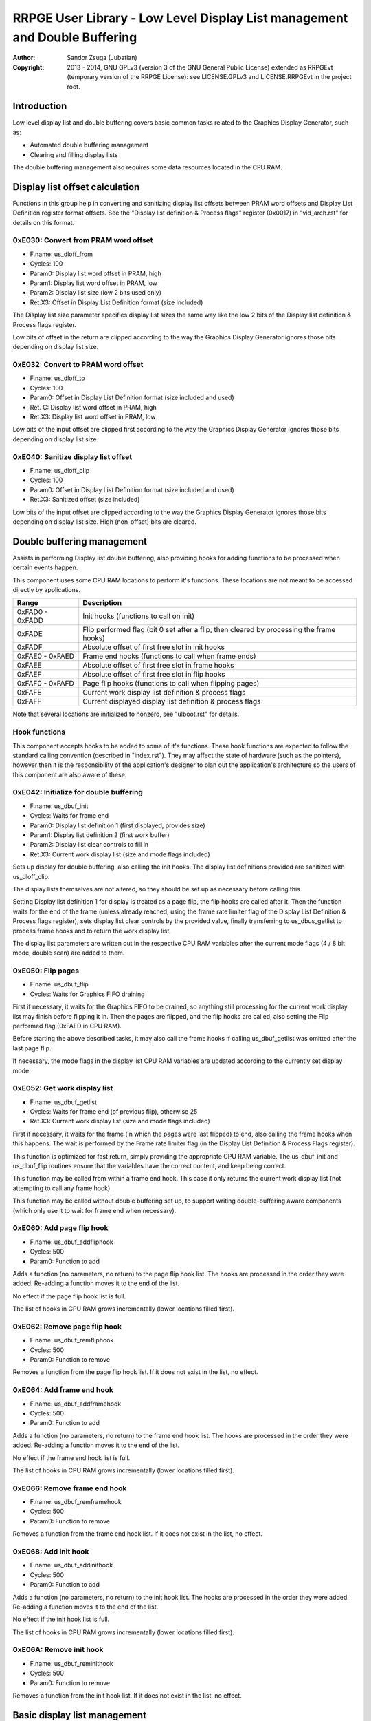 
RRPGE User Library - Low Level Display List management and Double Buffering
==============================================================================

:Author:    Sandor Zsuga (Jubatian)
:Copyright: 2013 - 2014, GNU GPLv3 (version 3 of the GNU General Public
            License) extended as RRPGEvt (temporary version of the RRPGE
            License): see LICENSE.GPLv3 and LICENSE.RRPGEvt in the project
            root.




Introduction
------------------------------------------------------------------------------


Low level display list and double buffering covers basic common tasks related
to the Graphics Display Generator, such as:

- Automated double buffering management
- Clearing and filling display lists

The double buffering management also requires some data resources located in
the CPU RAM.




Display list offset calculation
------------------------------------------------------------------------------


Functions in this group help in converting and sanitizing display list offsets
between PRAM word offsets and Display List Definition register format offsets.
See the "Display list definition & Process flags" register (0x0017) in
"vid_arch.rst" for details on this format.


0xE030: Convert from PRAM word offset
^^^^^^^^^^^^^^^^^^^^^^^^^^^^^^^^^^^^^^^^^^^^^^^^^^

- F.name: us_dloff_from
- Cycles: 100
- Param0: Display list word offset in PRAM, high
- Param1: Display list word offset in PRAM, low
- Param2: Display list size (low 2 bits used only)
- Ret.X3: Offset in Display List Definition format (size included)

The Display list size parameter specifies display list sizes the same way like
the low 2 bits of the Display list definition & Process flags register.

Low bits of offset in the return are clipped according to the way the Graphics
Display Generator ignores those bits depending on display list size.


0xE032: Convert to PRAM word offset
^^^^^^^^^^^^^^^^^^^^^^^^^^^^^^^^^^^^^^^^^^^^^^^^^^

- F.name: us_dloff_to
- Cycles: 100
- Param0: Offset in Display List Definition format (size included and used)
- Ret. C: Display list word offset in PRAM, high
- Ret.X3: Display list word offset in PRAM, low

Low bits of the input offset are clipped first according to the way the
Graphics Display Generator ignores those bits depending on display list size.


0xE040: Sanitize display list offset
^^^^^^^^^^^^^^^^^^^^^^^^^^^^^^^^^^^^^^^^^^^^^^^^^^

- F.name: us_dloff_clip
- Cycles: 100
- Param0: Offset in Display List Definition format (size included and used)
- Ret.X3: Sanitized offset (size included)

Low bits of the input offset are clipped according to the way the Graphics
Display Generator ignores those bits depending on display list size. High
(non-offset) bits are cleared.




Double buffering management
------------------------------------------------------------------------------


Assists in performing Display list double buffering, also providing hooks for
adding functions to be processed when certain events happen.

This component uses some CPU RAM locations to perform it's functions. These
locations are not meant to be accessed directly by applications.

+--------+-------------------------------------------------------------------+
| Range  | Description                                                       |
+========+===================================================================+
| 0xFAD0 |                                                                   |
| \-     | Init hooks (functions to call on init)                            |
| 0xFADD |                                                                   |
+--------+-------------------------------------------------------------------+
| 0xFADE | Flip performed flag (bit 0 set after a flip, then cleared by      |
|        | processing the frame hooks)                                       |
+--------+-------------------------------------------------------------------+
| 0xFADF | Absolute offset of first free slot in init hooks                  |
+--------+-------------------------------------------------------------------+
| 0xFAE0 |                                                                   |
| \-     | Frame end hooks (functions to call when frame ends)               |
| 0xFAED |                                                                   |
+--------+-------------------------------------------------------------------+
| 0xFAEE | Absolute offset of first free slot in frame hooks                 |
+--------+-------------------------------------------------------------------+
| 0xFAEF | Absolute offset of first free slot in flip hooks                  |
+--------+-------------------------------------------------------------------+
| 0xFAF0 |                                                                   |
| \-     | Page flip hooks (functions to call when flipping pages)           |
| 0xFAFD |                                                                   |
+--------+-------------------------------------------------------------------+
| 0xFAFE | Current work display list definition & process flags              |
+--------+-------------------------------------------------------------------+
| 0xFAFF | Current displayed display list definition & process flags         |
+--------+-------------------------------------------------------------------+

Note that several locations are initialized to nonzero, see "ulboot.rst" for
details.


Hook functions
^^^^^^^^^^^^^^^^^^^^^^^^^^^^^^^^^^^^^^^^^^^^^^^^^^

This component accepts hooks to be added to some of it's functions. These hook
functions are expected to follow the standard calling convention (described
in "index.rst"). They may affect the state of hardware (such as the pointers),
however then it is the responsibility of the application's designer to plan
out the application's architecture so the users of this component are also
aware of these.


0xE042: Initialize for double buffering
^^^^^^^^^^^^^^^^^^^^^^^^^^^^^^^^^^^^^^^^^^^^^^^^^^

- F.name: us_dbuf_init
- Cycles: Waits for frame end
- Param0: Display list definition 1 (first displayed, provides size)
- Param1: Display list definition 2 (first work buffer)
- Param2: Display list clear controls to fill in
- Ret.X3: Current work display list (size and mode flags included)

Sets up display for double buffering, also calling the init hooks. The display
list definitions provided are sanitized with us_dloff_clip.

The display lists themselves are not altered, so they should be set up as
necessary before calling this.

Setting Display list definition 1 for display is treated as a page flip, the
flip hooks are called after it. Then the function waits for the end of the
frame (unless already reached, using the frame rate limiter flag of the
Display List Definition & Process flags register), sets display list clear
controls by the provided value, finally transferring to us_dbus_getlist to
process frame hooks and to return the work display list.

The display list parameters are written out in the respective CPU RAM
variables after the current mode flags (4 / 8 bit mode, double scan) are added
to them.


0xE050: Flip pages
^^^^^^^^^^^^^^^^^^^^^^^^^^^^^^^^^^^^^^^^^^^^^^^^^^

- F.name: us_dbuf_flip
- Cycles: Waits for Graphics FIFO draining

First if necessary, it waits for the Graphics FIFO to be drained, so anything
still processing for the current work display list may finish before flipping
it in. Then the pages are flipped, and the flip hooks are called, also setting
the Flip performed flag (0xFAFD in CPU RAM).

Before starting the above described tasks, it may also call the frame hooks if
calling us_dbuf_getlist was omitted after the last page flip.

If necessary, the mode flags in the display list CPU RAM variables are updated
according to the currently set display mode.


0xE052: Get work display list
^^^^^^^^^^^^^^^^^^^^^^^^^^^^^^^^^^^^^^^^^^^^^^^^^^

- F.name: us_dbuf_getlist
- Cycles: Waits for frame end (of previous flip), otherwise 25
- Ret.X3: Current work display list (size and mode flags included)

First if necessary, it waits for the frame (in which the pages were last
flipped) to end, also calling the frame hooks when this happens. The wait is
performed by the Frame rate limiter flag (in the Display List Definition &
Process Flags register).

This function is optimized for fast return, simply providing the appropriate
CPU RAM variable. The us_dbuf_init and us_dbuf_flip routines ensure that the
variables have the correct content, and keep being correct.

This function may be called from within a frame end hook. This case it only
returns the current work display list (not attempting to call any frame hook).

This function may be called without double buffering set up, to support
writing double-buffering aware components (which only use it to wait for frame
end when necessary).


0xE060: Add page flip hook
^^^^^^^^^^^^^^^^^^^^^^^^^^^^^^^^^^^^^^^^^^^^^^^^^^

- F.name: us_dbuf_addfliphook
- Cycles: 500
- Param0: Function to add

Adds a function (no parameters, no return) to the page flip hook list. The
hooks are processed in the order they were added. Re-adding a function moves
it to the end of the list.

No effect if the page flip hook list is full.

The list of hooks in CPU RAM grows incrementally (lower locations filled
first).


0xE062: Remove page flip hook
^^^^^^^^^^^^^^^^^^^^^^^^^^^^^^^^^^^^^^^^^^^^^^^^^^

- F.name: us_dbuf_remfliphook
- Cycles: 500
- Param0: Function to remove

Removes a function from the page flip hook list. If it does not exist in the
list, no effect.


0xE064: Add frame end hook
^^^^^^^^^^^^^^^^^^^^^^^^^^^^^^^^^^^^^^^^^^^^^^^^^^

- F.name: us_dbuf_addframehook
- Cycles: 500
- Param0: Function to add

Adds a function (no parameters, no return) to the frame end hook list. The
hooks are processed in the order they were added. Re-adding a function moves
it to the end of the list.

No effect if the frame end hook list is full.

The list of hooks in CPU RAM grows incrementally (lower locations filled
first).


0xE066: Remove frame end hook
^^^^^^^^^^^^^^^^^^^^^^^^^^^^^^^^^^^^^^^^^^^^^^^^^^

- F.name: us_dbuf_remframehook
- Cycles: 500
- Param0: Function to remove

Removes a function from the frame end hook list. If it does not exist in the
list, no effect.


0xE068: Add init hook
^^^^^^^^^^^^^^^^^^^^^^^^^^^^^^^^^^^^^^^^^^^^^^^^^^

- F.name: us_dbuf_addinithook
- Cycles: 500
- Param0: Function to add

Adds a function (no parameters, no return) to the init hook list. The hooks
are processed in the order they were added. Re-adding a function moves it to
the end of the list.

No effect if the init hook list is full.

The list of hooks in CPU RAM grows incrementally (lower locations filled
first).


0xE06A: Remove init hook
^^^^^^^^^^^^^^^^^^^^^^^^^^^^^^^^^^^^^^^^^^^^^^^^^^

- F.name: us_dbuf_reminithook
- Cycles: 500
- Param0: Function to remove

Removes a function from the init hook list. If it does not exist in the list,
no effect.




Basic display list management
------------------------------------------------------------------------------


Provides basic functions for performing various common display list related
operations. They do not rely on the current Display List Definition & Process
Flags register state, rather take it entirely as parameter, so any kind of
display list can be populated with them (useful for example for prefilling
lists to be used after some graphics configuration change). Some of the
functions however use some Graphics Display Definition registers to do their
job, indicated at the descriptions of those.

All functions populating the display list in some manner use the
us_dlist_setptr function to initialize pointers to walk them, so the
definition of this function applies to all.


0xE034: Set up PRAM pointers for list walking
^^^^^^^^^^^^^^^^^^^^^^^^^^^^^^^^^^^^^^^^^^^^^^^^^^

- F.name: us_dlist_setptr
- Cycles: 230
- Param0: Display list column to use
- Param1: Y position to start at (must be either 0 - 199 or 0 - 399)
- Param2: Display List Definition & Process Flags to use
- Ret.X3: Display list line size in bit units (128 / 256 / 512 / 1024 / 2048)

Sets up PRAM pointers 2 and 3 for walking a specific column of the display
list. Pointer 2 is set up to walk (incrementally) the high word of the entry,
Pointer 3 is set up to walk the low word.

The double scan flag in parameter 2 is used to determine the display list's
line size (in addition to the display list line size bits). See the definition
of the Display List Definition & Process flags register (0x0017) in
"vid_arch.rst".

Note that the column and the Y position parameters are not checked in any
manner, values out of range for a given display list produce undefined
results. The display list definition's offset part is sanitized as defined for
us_dloff_clip.


0xE036: Add graphics component to display list
^^^^^^^^^^^^^^^^^^^^^^^^^^^^^^^^^^^^^^^^^^^^^^^^^^

- F.name: us_dlist_add
- Cycles: 430 + 15 / line
- Param0: Render command high word
- Param1: Render command low word
- Param2: Height in lines
- Param3: Display list column to add to
- Param4: Display List Definition & Process Flags to use
- Param5: Y position to start at (signed 2's complement, can be off-display)

The first source line position is taken from the Render command, subsequent
positions are calculated according to the source selected by the Render
command, using the Source definition registers in the GDG (see registers
0x0018 - 0x001F in "vid_arch.rst").

The source is clipped to the display list's height (either 200 or 400 lines
depending on whether the Double Scan flag in parameter 4 is set or not), first
line's source position adjusted accordingly. The display list column is not
affected if the source falls entirely off-display.

PRAM pointers 2 and 3 are used and not preserved.


0xE038: Add graphics component at X:Y to list
^^^^^^^^^^^^^^^^^^^^^^^^^^^^^^^^^^^^^^^^^^^^^^^^^^

- F.name: us_dlist_addxy
- Cycles: 530 + 15 / line
- Param0: Render command high word
- Param1: Render command low word
- Param2: Height in lines
- Param3: Display list column to add to
- Param4: Display List Definition & Process Flags to use
- Param5: X position to start at (signed 2's complement, can be off-display)
- Param6: Y position to start at (signed 2's complement, can be off-display)

The X position after determining whether the source is on-display at least
partially is used to override the low 10 bits of the Render command low word,
then us_dlist_add is called with the result.

X position respects the 4 / 8 bit mode flag in parameter 4, in 8 bit mode
on-display coordinates ranging from 0 - 319.

Width of the source is calculated according to the selected Source definition
register of the GDG (see registers 0x0018 - 0x001F in "vid_arch.rst"). Note
that if the source is wider than 384 (4 bit) or 192 (8 bit) pixels, it may
partially show on the "wrong" side of the display (this behavior is caused by
the architecture of the Graphics Display Generator).

Shift sources are not supported by this function, the behavior for attempting
to add a shift source with this function is undefined.

PRAM pointers 2 and 3 are used and not preserved.


0xE03A: Add background pattern to display list
^^^^^^^^^^^^^^^^^^^^^^^^^^^^^^^^^^^^^^^^^^^^^^^^^^

- F.name: us_dlist_addbg
- Cycles: 380 + 11 / line
- Param0: Background pattern high word
- Param1: Background pattern low word
- Param2: Height in lines
- Param3: Display List Definition & Process Flags to use
- Param4: Y position to start at (signed 2's complement, can be off-display)

Adds the provided background pattern to Display list column 0.

The source is clipped to the display list's height (either 200 or 400 lines
depending on whether the Double Scan flag in parameter 4 is set or not). The
display list is not affected if the source falls entirely off-display.

PRAM pointers 2 and 3 are used and not preserved.


0xE03C: Add render command list to display list
^^^^^^^^^^^^^^^^^^^^^^^^^^^^^^^^^^^^^^^^^^^^^^^^^^

- F.name: us_dlist_addlist
- Cycles: 500 + 19 / line
- Param0: PRAM word offset of render command list, high
- Param1: PRAM word offset of render command list, low
- Param2: Height in lines
- Param3: Display list column to add to
- Param4: Display List Definition & Process Flags to use
- Param5: Y position to start at (signed 2's complement, can be off-display)

The source is clipped to the display list's height (either 200 or 400 lines
depending on whether the Double Scan flag in parameter 4 is set or not), start
offset of the render command list adjusted accordingly. The display list
column is not affected if the source falls entirely off-display.

The render commands in the render command list take 2 words each, and are in
Big Endian order (high word first).

PRAM pointers 1, 2 and 3 are used and not preserved.


0xE03E: Clear display list
^^^^^^^^^^^^^^^^^^^^^^^^^^^^^^^^^^^^^^^^^^^^^^^^^^

- F.name: us_dlist_clear
- Cycles: 280 + 12 / entry
- Param0: Display List Definition & Process Flags to use

Clears the entire display list to zero. The passed display list definition is
sanitized as defined for us_dloff_clip.

Uses us_set_p for the clear, taking 6 cycles for a word, or 12 cycles for a 32
bit display list entry. Total cycle counts are 19480 / 38680 / 77080 / 153880
cycles depending on display list size.

PRAM pointer 3 is used and not preserved.




Single buffered display list management
------------------------------------------------------------------------------


The functions below are simple wrappers for the Basic display list management
functions, using the current Display List Definition & Process flags register
contents (see register 0x0017 is "vid_arch.rst") for the respective parameter.


0xE044: Set up PRAM pointers for list walking
^^^^^^^^^^^^^^^^^^^^^^^^^^^^^^^^^^^^^^^^^^^^^^^^^^

- F.name: us_dlist_sb_setptr
- Cycles: 250
- Param0: Display list column to use
- Param1: Y position to start at (must be either 0 - 199 or 0 - 399)
- Ret.X3: Display list line size in bit units (128 / 256 / 512 / 1024 / 2048)

Wrapper for us_dlist_setptr using the current Display List Definition &
Process flags register contents.


0xE046: Add graphics component to display list
^^^^^^^^^^^^^^^^^^^^^^^^^^^^^^^^^^^^^^^^^^^^^^^^^^

- F.name: us_dlist_sb_add
- Cycles: 450 + 15 / line
- Param0: Render command high word
- Param1: Render command low word
- Param2: Height in lines
- Param3: Display list column to add to
- Param4: Y position to start at (signed 2's complement, can be off-display)

Wrapper for us_dlist_add using the current Display List Definition & Process
flags register contents.

PRAM pointers 2 and 3 are used and not preserved.


0xE048: Add graphics component at X:Y to list
^^^^^^^^^^^^^^^^^^^^^^^^^^^^^^^^^^^^^^^^^^^^^^^^^^

- F.name: us_dlist_sb_addxy
- Cycles: 550 + 15 / line
- Param0: Render command high word
- Param1: Render command low word
- Param2: Height in lines
- Param3: Display list column to add to
- Param4: X position to start at (signed 2's complement, can be off-display)
- Param5: Y position to start at (signed 2's complement, can be off-display)

Wrapper for us_dlist_addxy using the current Display List Definition & Process
flags register contents.

PRAM pointers 2 and 3 are used and not preserved.


0xE04A: Add background pattern to display list
^^^^^^^^^^^^^^^^^^^^^^^^^^^^^^^^^^^^^^^^^^^^^^^^^^

- F.name: us_dlist_sb_addbg
- Cycles: 400 + 11 / line
- Param0: Background pattern high word
- Param1: Background pattern low word
- Param2: Height in lines
- Param3: Y position to start at (signed 2's complement, can be off-display)

Wrapper for us_dlist_addbg using the current Display List Definition & Process
flags register contents.

PRAM pointers 2 and 3 are used and not preserved.


0xE04C: Add render command list to display list
^^^^^^^^^^^^^^^^^^^^^^^^^^^^^^^^^^^^^^^^^^^^^^^^^^

- F.name: us_dlist_sb_addlist
- Cycles: 520 + 19 / line
- Param0: PRAM word offset of render command list, high
- Param1: PRAM word offset of render command list, low
- Param2: Height in lines
- Param3: Display list column to add to
- Param4: Y position to start at (signed 2's complement, can be off-display)

Wrapper for us_dlist_addlist using the current Display List Definition &
Process flags register contents.

PRAM pointers 1, 2 and 3 are used and not preserved.


0xE04E: Clear display list
^^^^^^^^^^^^^^^^^^^^^^^^^^^^^^^^^^^^^^^^^^^^^^^^^^

- F.name: us_dlist_sb_clear
- Cycles: 300 + 12 / entry
- Param0: Display List Definition & Process Flags to use

Wrapper for us_dlist_clear using the current Display List Definition & Process
flags register contents.

PRAM pointer 3 is used and not preserved.




Double buffered display list management
------------------------------------------------------------------------------


The functions below are simple wrappers for the Basic display list management
functions, using the return value of us_dbuf_getlist for the display list
definition & process flags parameter.

Due to the use of us_dbuf_getlist, the functions might stall if the frame of
the page flip was not completed yet.


0xE054: Set up PRAM pointers for list walking
^^^^^^^^^^^^^^^^^^^^^^^^^^^^^^^^^^^^^^^^^^^^^^^^^^

- F.name: us_dlist_db_setptr
- Cycles: 270 + Wait for frame end
- Param0: Display list column to use
- Param1: Y position to start at (must be either 0 - 199 or 0 - 399)
- Ret.X3: Display list line size in bit units (128 / 256 / 512 / 1024 / 2048)

Wrapper for us_dlist_setptr using the return of us_dbuf_getlist for display
list definition & process flags.


0xE056: Add graphics component to display list
^^^^^^^^^^^^^^^^^^^^^^^^^^^^^^^^^^^^^^^^^^^^^^^^^^

- F.name: us_dlist_db_add
- Cycles: 470 + 15 / line + Wait for frame end
- Param0: Render command high word
- Param1: Render command low word
- Param2: Height in lines
- Param3: Display list column to add to
- Param4: Y position to start at (signed 2's complement, can be off-display)

Wrapper for us_dlist_add using the return of us_dbuf_getlist for display list
definition & process flags.

PRAM pointers 2 and 3 are used and not preserved.


0xE058: Add graphics component at X:Y to list
^^^^^^^^^^^^^^^^^^^^^^^^^^^^^^^^^^^^^^^^^^^^^^^^^^

- F.name: us_dlist_db_addxy
- Cycles: 570 + 15 / line + Wait for frame end
- Param0: Render command high word
- Param1: Render command low word
- Param2: Height in lines
- Param3: Display list column to add to
- Param4: X position to start at (signed 2's complement, can be off-display)
- Param5: Y position to start at (signed 2's complement, can be off-display)

Wrapper for us_dlist_addxy using the return of us_dbuf_getlist for display
list definition & process flags.

PRAM pointers 2 and 3 are used and not preserved.


0xE05A: Add background pattern to display list
^^^^^^^^^^^^^^^^^^^^^^^^^^^^^^^^^^^^^^^^^^^^^^^^^^

- F.name: us_dlist_db_addbg
- Cycles: 420 + 11 / line + Wait for frame end
- Param0: Background pattern high word
- Param1: Background pattern low word
- Param2: Height in lines
- Param3: Y position to start at (signed 2's complement, can be off-display)

Wrapper for us_dlist_addbg using the return of us_dbuf_getlist for display
list definition & process flags.

PRAM pointers 2 and 3 are used and not preserved.


0xE05C: Add render command list to display list
^^^^^^^^^^^^^^^^^^^^^^^^^^^^^^^^^^^^^^^^^^^^^^^^^^

- F.name: us_dlist_db_addlist
- Cycles: 540 + 19 / line + Wait for frame end
- Param0: PRAM word offset of render command list, high
- Param1: PRAM word offset of render command list, low
- Param2: Height in lines
- Param3: Display list column to add to
- Param4: Y position to start at (signed 2's complement, can be off-display)

Wrapper for us_dlist_addlist using the return of us_dbuf_getlist for display
list definition & process flags.

PRAM pointers 1, 2 and 3 are used and not preserved.


0xE05E: Clear display list
^^^^^^^^^^^^^^^^^^^^^^^^^^^^^^^^^^^^^^^^^^^^^^^^^^

- F.name: us_dlist_db_clear
- Cycles: 320 + 12 / entry + Wait for frame end
- Param0: Display List Definition & Process Flags to use

Wrapper for us_dlist_clear using the return of us_dbuf_getlist for display
list definition & process flags.

Note that on a double buffered layout using an appropriate Display List Clear
is much more effective (see us_dbuf_init, and "Display list clear function"
in "vid_arch.rst").

PRAM pointer 3 is used and not preserved.




Entry point table of Display List management & Double Buffering functions
------------------------------------------------------------------------------


The abbreviations used in the table are as follows:

- P: Count of parameters.
- R: Return value registers used.
- U: Cycles taken for processing one unit of data.
- W: May wait for a specific event.

The cycle counts are to be interpreted with function entry / exit overhead
included, and are maximal counts.

+--------+---------------+---+------+----------------------------------------+
| Addr.  | Cycles        | P |   R  | Name                                   |
+========+===============+===+======+========================================+
| 0xE030 |           100 | 3 |  X3  | us_dloff_from                          |
+--------+---------------+---+------+----------------------------------------+
| 0xE032 |           100 | 1 | C:X3 | us_dloff_to                            |
+--------+---------------+---+------+----------------------------------------+
| 0xE034 |           230 | 3 |  X3  | us_dlist_setptr                        |
+--------+---------------+---+------+----------------------------------------+
| 0xE036 |     15U + 430 | 6 |      | us_dlist_add                           |
+--------+---------------+---+------+----------------------------------------+
| 0xE038 |     15U + 530 | 7 |      | us_dlist_addxy                         |
+--------+---------------+---+------+----------------------------------------+
| 0xE03A |     11U + 380 | 5 |      | us_dlist_addbg                         |
+--------+---------------+---+------+----------------------------------------+
| 0xE03C |     19U + 500 | 6 |      | us_dlist_addlist                       |
+--------+---------------+---+------+----------------------------------------+
| 0xE03E |     12U + 280 | 1 |      | us_dlist_clear                         |
+--------+---------------+---+------+----------------------------------------+
| 0xE040 |           100 | 1 |  X3  | us_dloff_clip                          |
+--------+---------------+---+------+----------------------------------------+
| 0xE042 |             W | 3 |  X3  | us_dbuf_init                           |
+--------+---------------+---+------+----------------------------------------+
| 0xE044 |           250 | 2 |  X3  | us_dlist_sb_setptr                     |
+--------+---------------+---+------+----------------------------------------+
| 0xE046 |     15U + 450 | 5 |      | us_dlist_sb_add                        |
+--------+---------------+---+------+----------------------------------------+
| 0xE048 |     15U + 550 | 6 |      | us_dlist_sb_addxy                      |
+--------+---------------+---+------+----------------------------------------+
| 0xE04A |     11U + 400 | 4 |      | us_dlist_sb_addbg                      |
+--------+---------------+---+------+----------------------------------------+
| 0xE04C |     19U + 520 | 5 |      | us_dlist_sb_addlist                    |
+--------+---------------+---+------+----------------------------------------+
| 0xE04E |     12U + 300 | 0 |      | us_dlist_sb_clear                      |
+--------+---------------+---+------+----------------------------------------+
| 0xE050 |             W | 0 |      | us_dbuf_flip                           |
+--------+---------------+---+------+----------------------------------------+
| 0xE052 |             W | 0 |  X3  | us_dbuf_getlist                        |
+--------+---------------+---+------+----------------------------------------+
| 0xE054 |       270 + W | 2 |  X3  | us_dlist_db_setptr                     |
+--------+---------------+---+------+----------------------------------------+
| 0xE056 | 15U + 470 + W | 5 |      | us_dlist_db_add                        |
+--------+---------------+---+------+----------------------------------------+
| 0xE058 | 15U + 570 + W | 6 |      | us_dlist_db_addxy                      |
+--------+---------------+---+------+----------------------------------------+
| 0xE05A | 11U + 420 + W | 4 |      | us_dlist_db_addbg                      |
+--------+---------------+---+------+----------------------------------------+
| 0xE05C | 19U + 540 + W | 5 |      | us_dlist_db_addlist                    |
+--------+---------------+---+------+----------------------------------------+
| 0xE05E | 12U + 320 + W | 0 |      | us_dlist_db_clear                      |
+--------+---------------+---+------+----------------------------------------+
| 0xE060 |           500 | 1 |      | us_dbuf_addfliphook                    |
+--------+---------------+---+------+----------------------------------------+
| 0xE062 |           500 | 1 |      | us_dbuf_remfliphook                    |
+--------+---------------+---+------+----------------------------------------+
| 0xE064 |           500 | 1 |      | us_dbuf_addframehook                   |
+--------+---------------+---+------+----------------------------------------+
| 0xE066 |           500 | 1 |      | us_dbuf_remframehook                   |
+--------+---------------+---+------+----------------------------------------+
| 0xE068 |           500 | 1 |      | us_dbuf_addinithook                    |
+--------+---------------+---+------+----------------------------------------+
| 0xE06A |           500 | 1 |      | us_dbuf_reminithook                    |
+--------+---------------+---+------+----------------------------------------+
